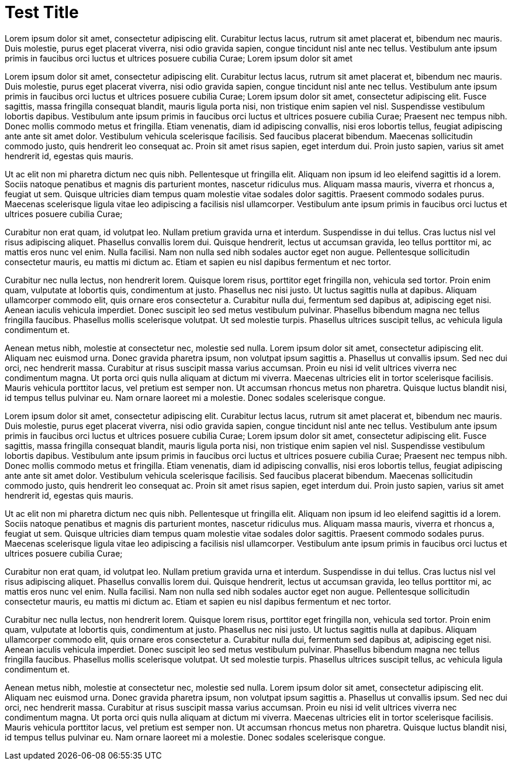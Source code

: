 = Test Title
// See https://hubpress.gitbooks.io/hubpress-knowledgebase/content/ for information about the parameters.
:hp-image: /covers/cover.png
:published_at: 2019-01-31
:hp-tags: HubPress, Blog, Open_Source,
:hp-alt-title: My English Title

Lorem ipsum dolor sit amet, consectetur adipiscing elit. Curabitur lectus lacus, rutrum sit amet placerat et, bibendum nec mauris. Duis molestie, purus eget placerat viverra, nisi odio gravida sapien, congue tincidunt nisl ante nec tellus. Vestibulum ante ipsum primis in faucibus orci luctus et ultrices posuere cubilia Curae; Lorem ipsum dolor sit amet

Lorem ipsum dolor sit amet, consectetur adipiscing elit. Curabitur lectus lacus, rutrum sit amet placerat et, bibendum nec mauris. Duis molestie, purus eget placerat viverra, nisi odio gravida sapien, congue tincidunt nisl ante nec tellus. Vestibulum ante ipsum primis in faucibus orci luctus et ultrices posuere cubilia Curae; Lorem ipsum dolor sit amet, consectetur adipiscing elit. Fusce sagittis, massa fringilla consequat blandit, mauris ligula porta nisi, non tristique enim sapien vel nisl. Suspendisse vestibulum lobortis dapibus. Vestibulum ante ipsum primis in faucibus orci luctus et ultrices posuere cubilia Curae; Praesent nec tempus nibh. Donec mollis commodo metus et fringilla. Etiam venenatis, diam id adipiscing convallis, nisi eros lobortis tellus, feugiat adipiscing ante ante sit amet dolor. Vestibulum vehicula scelerisque facilisis. Sed faucibus placerat bibendum. Maecenas sollicitudin commodo justo, quis hendrerit leo consequat ac. Proin sit amet risus sapien, eget interdum dui. Proin justo sapien, varius sit amet hendrerit id, egestas quis mauris.

Ut ac elit non mi pharetra dictum nec quis nibh. Pellentesque ut fringilla elit. Aliquam non ipsum id leo eleifend sagittis id a lorem. Sociis natoque penatibus et magnis dis parturient montes, nascetur ridiculus mus. Aliquam massa mauris, viverra et rhoncus a, feugiat ut sem. Quisque ultricies diam tempus quam molestie vitae sodales dolor sagittis. Praesent commodo sodales purus. Maecenas scelerisque ligula vitae leo adipiscing a facilisis nisl ullamcorper. Vestibulum ante ipsum primis in faucibus orci luctus et ultrices posuere cubilia Curae;

Curabitur non erat quam, id volutpat leo. Nullam pretium gravida urna et interdum. Suspendisse in dui tellus. Cras luctus nisl vel risus adipiscing aliquet. Phasellus convallis lorem dui. Quisque hendrerit, lectus ut accumsan gravida, leo tellus porttitor mi, ac mattis eros nunc vel enim. Nulla facilisi. Nam non nulla sed nibh sodales auctor eget non augue. Pellentesque sollicitudin consectetur mauris, eu mattis mi dictum ac. Etiam et sapien eu nisl dapibus fermentum et nec tortor.

Curabitur nec nulla lectus, non hendrerit lorem. Quisque lorem risus, porttitor eget fringilla non, vehicula sed tortor. Proin enim quam, vulputate at lobortis quis, condimentum at justo. Phasellus nec nisi justo. Ut luctus sagittis nulla at dapibus. Aliquam ullamcorper commodo elit, quis ornare eros consectetur a. Curabitur nulla dui, fermentum sed dapibus at, adipiscing eget nisi. Aenean iaculis vehicula imperdiet. Donec suscipit leo sed metus vestibulum pulvinar. Phasellus bibendum magna nec tellus fringilla faucibus. Phasellus mollis scelerisque volutpat. Ut sed molestie turpis. Phasellus ultrices suscipit tellus, ac vehicula ligula condimentum et.

Aenean metus nibh, molestie at consectetur nec, molestie sed nulla. Lorem ipsum dolor sit amet, consectetur adipiscing elit. Aliquam nec euismod urna. Donec gravida pharetra ipsum, non volutpat ipsum sagittis a. Phasellus ut convallis ipsum. Sed nec dui orci, nec hendrerit massa. Curabitur at risus suscipit massa varius accumsan. Proin eu nisi id velit ultrices viverra nec condimentum magna. Ut porta orci quis nulla aliquam at dictum mi viverra. Maecenas ultricies elit in tortor scelerisque facilisis. Mauris vehicula porttitor lacus, vel pretium est semper non. Ut accumsan rhoncus metus non pharetra. Quisque luctus blandit nisi, id tempus tellus pulvinar eu. Nam ornare laoreet mi a molestie. Donec sodales scelerisque congue.




Lorem ipsum dolor sit amet, consectetur adipiscing elit. Curabitur lectus lacus, rutrum sit amet placerat et, bibendum nec mauris. Duis molestie, purus eget placerat viverra, nisi odio gravida sapien, congue tincidunt nisl ante nec tellus. Vestibulum ante ipsum primis in faucibus orci luctus et ultrices posuere cubilia Curae; Lorem ipsum dolor sit amet, consectetur adipiscing elit. Fusce sagittis, massa fringilla consequat blandit, mauris ligula porta nisi, non tristique enim sapien vel nisl. Suspendisse vestibulum lobortis dapibus. Vestibulum ante ipsum primis in faucibus orci luctus et ultrices posuere cubilia Curae; Praesent nec tempus nibh. Donec mollis commodo metus et fringilla. Etiam venenatis, diam id adipiscing convallis, nisi eros lobortis tellus, feugiat adipiscing ante ante sit amet dolor. Vestibulum vehicula scelerisque facilisis. Sed faucibus placerat bibendum. Maecenas sollicitudin commodo justo, quis hendrerit leo consequat ac. Proin sit amet risus sapien, eget interdum dui. Proin justo sapien, varius sit amet hendrerit id, egestas quis mauris.

Ut ac elit non mi pharetra dictum nec quis nibh. Pellentesque ut fringilla elit. Aliquam non ipsum id leo eleifend sagittis id a lorem. Sociis natoque penatibus et magnis dis parturient montes, nascetur ridiculus mus. Aliquam massa mauris, viverra et rhoncus a, feugiat ut sem. Quisque ultricies diam tempus quam molestie vitae sodales dolor sagittis. Praesent commodo sodales purus. Maecenas scelerisque ligula vitae leo adipiscing a facilisis nisl ullamcorper. Vestibulum ante ipsum primis in faucibus orci luctus et ultrices posuere cubilia Curae;

Curabitur non erat quam, id volutpat leo. Nullam pretium gravida urna et interdum. Suspendisse in dui tellus. Cras luctus nisl vel risus adipiscing aliquet. Phasellus convallis lorem dui. Quisque hendrerit, lectus ut accumsan gravida, leo tellus porttitor mi, ac mattis eros nunc vel enim. Nulla facilisi. Nam non nulla sed nibh sodales auctor eget non augue. Pellentesque sollicitudin consectetur mauris, eu mattis mi dictum ac. Etiam et sapien eu nisl dapibus fermentum et nec tortor.

Curabitur nec nulla lectus, non hendrerit lorem. Quisque lorem risus, porttitor eget fringilla non, vehicula sed tortor. Proin enim quam, vulputate at lobortis quis, condimentum at justo. Phasellus nec nisi justo. Ut luctus sagittis nulla at dapibus. Aliquam ullamcorper commodo elit, quis ornare eros consectetur a. Curabitur nulla dui, fermentum sed dapibus at, adipiscing eget nisi. Aenean iaculis vehicula imperdiet. Donec suscipit leo sed metus vestibulum pulvinar. Phasellus bibendum magna nec tellus fringilla faucibus. Phasellus mollis scelerisque volutpat. Ut sed molestie turpis. Phasellus ultrices suscipit tellus, ac vehicula ligula condimentum et.

Aenean metus nibh, molestie at consectetur nec, molestie sed nulla. Lorem ipsum dolor sit amet, consectetur adipiscing elit. Aliquam nec euismod urna. Donec gravida pharetra ipsum, non volutpat ipsum sagittis a. Phasellus ut convallis ipsum. Sed nec dui orci, nec hendrerit massa. Curabitur at risus suscipit massa varius accumsan. Proin eu nisi id velit ultrices viverra nec condimentum magna. Ut porta orci quis nulla aliquam at dictum mi viverra. Maecenas ultricies elit in tortor scelerisque facilisis. Mauris vehicula porttitor lacus, vel pretium est semper non. Ut accumsan rhoncus metus non pharetra. Quisque luctus blandit nisi, id tempus tellus pulvinar eu. Nam ornare laoreet mi a molestie. Donec sodales scelerisque congue.

